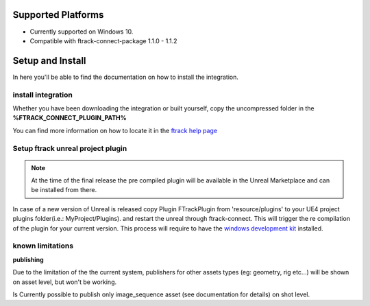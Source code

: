 ..
    :copyright: Copyright (c) 2014-2020 ftrack

.. _install:

Supported Platforms
===================

* Currently supported on Windows 10.
* Compatible with ftrack-connect-package 1.1.0 - 1.1.2


Setup and Install 
=================

In here you'll be able to find the documentation on how to install the integration.

install integration
-------------------

Whether you have been downloading the integration or built yourself, 
copy the uncompressed folder in the **%FTRACK_CONNECT_PLUGIN_PATH%**

You can find more information on how to locate it in the `ftrack help page <https://help.ftrack.com/connect/getting-started-with-connect/installing-and-using-connect>`_

Setup ftrack unreal project plugin
----------------------------------

.. note:: 
    At the time of the final release the pre compiled plugin will be available in the Unreal Marketplace and can be installed from there.

In case of a new version of Unreal is released copy Plugin FTrackPlugin from 'resource/plugins' to your UE4 project plugins folder(i.e.: MyProject/Plugins).
and restart the unreal through ftrack-connect. This will trigger the re compilation of the plugin for your current version.
This process will require to have the `windows development kit <https://developer.microsoft.com/en-us/windows/downloads/windows-10-sdk/>`_ installed.


known limitations
-----------------

**publishing**

Due to the limitation of the the current system, publishers for other assets types (eg: geometry, rig etc...)
will be shown on asset level, but won't be working.

Is Currently possible to publish only image_sequence asset (see documentation for details) on shot level.
